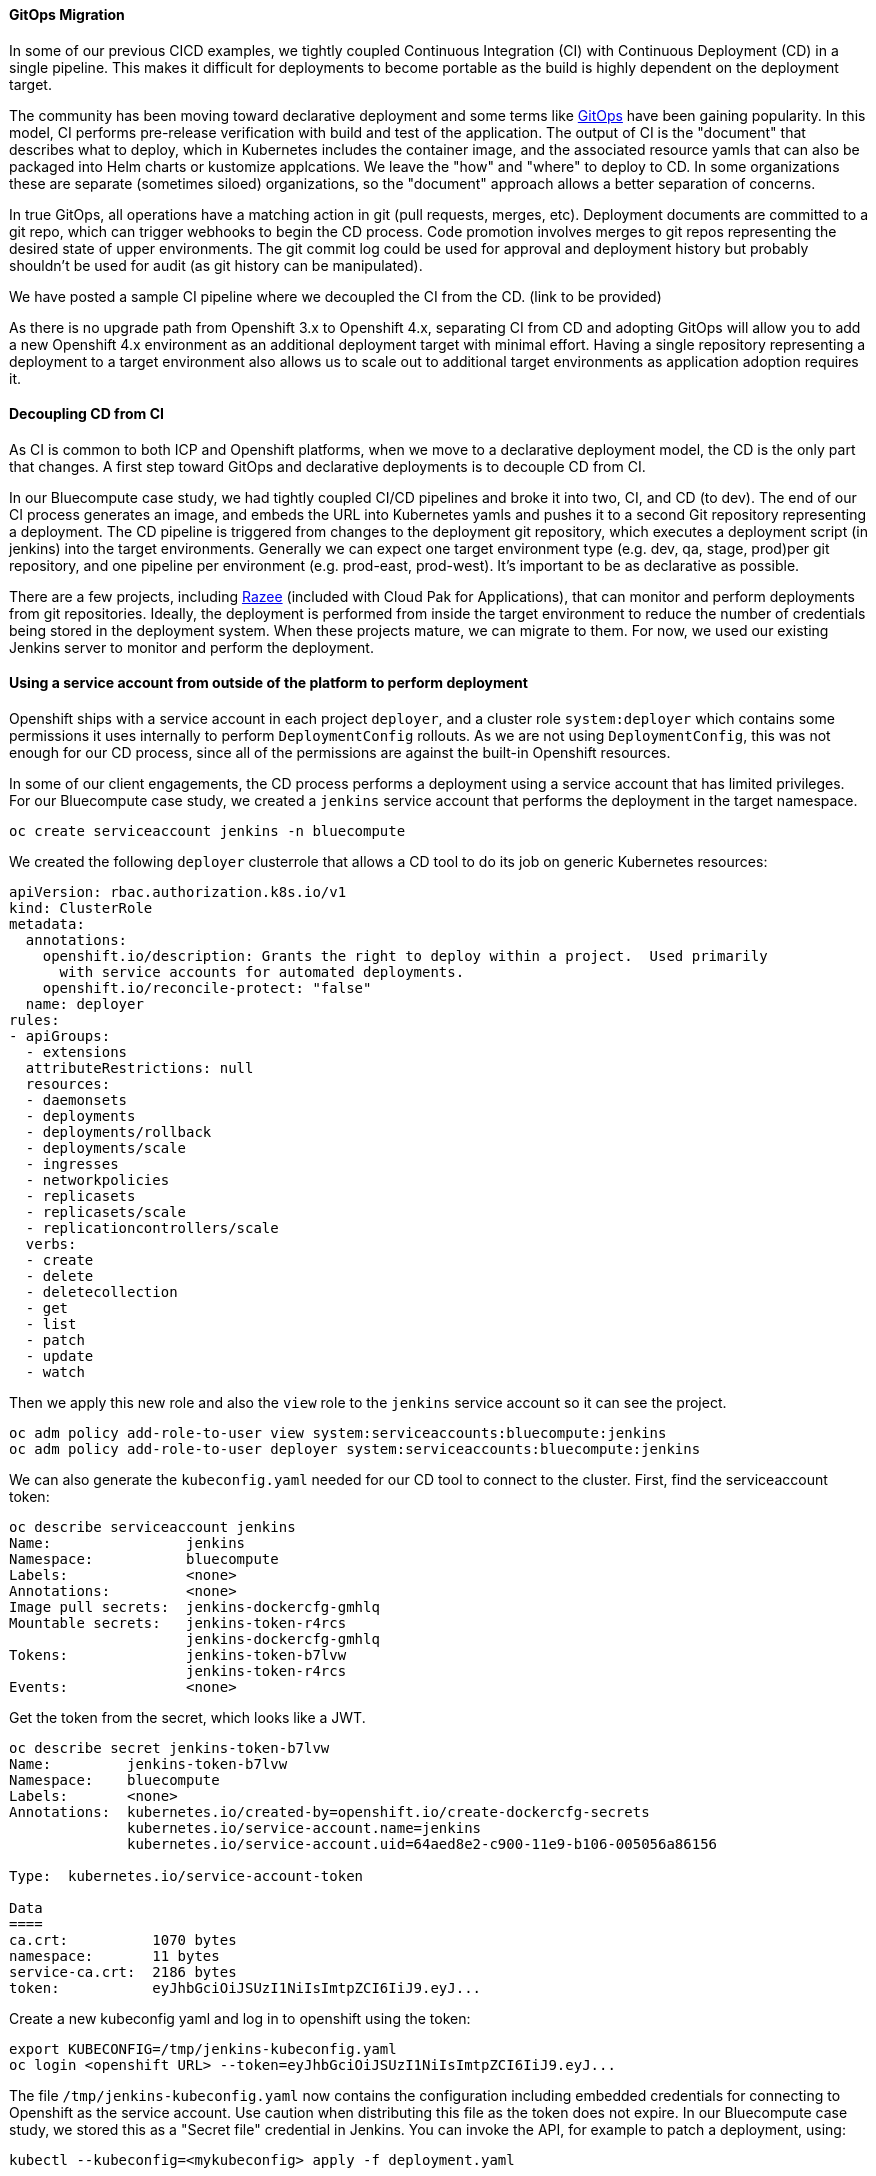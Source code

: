 ==== GitOps Migration

In some of our previous CICD examples, we tightly coupled Continuous Integration (CI) with Continuous Deployment (CD) in a single pipeline.
This makes it difficult for deployments to become portable as the build is highly dependent on the deployment target.

The community has been moving toward declarative deployment and some terms like link:https://www.weave.works/technologies/gitops/[GitOps] have been gaining popularity.
In this model, CI performs pre-release verification with build and test of the application. 
The output of CI is the "document" that describes what to deploy, which in Kubernetes includes the container image, and the associated resource yamls that can also be packaged into Helm charts or kustomize applcations.
We leave the "how" and "where" to deploy to CD.
In some organizations these are separate (sometimes siloed) organizations, so the "document" approach allows a better separation of concerns.

In true GitOps, all operations have a matching action in git (pull requests, merges, etc).
Deployment documents are committed to a git repo, which can trigger webhooks to begin the CD process.
Code promotion involves merges to git repos representing the desired state of upper environments.
The git commit log could be used for approval and deployment history but probably shouldn't be used for audit (as git history can be manipulated).

We have posted a sample CI pipeline where we decoupled the CI from the CD. (link to be provided)

As there is no upgrade path from Openshift 3.x to Openshift 4.x, separating CI from CD and adopting GitOps will allow you to add a new Openshift 4.x environment as an additional deployment target with minimal effort.
Having a single repository representing a deployment to a target environment also allows us to scale out to additional target environments as application adoption requires it.

==== Decoupling CD from CI

As CI is common to both ICP and Openshift platforms, when we move to a declarative deployment model, the CD is the only part that changes.  
A first step toward GitOps and declarative deployments is to decouple CD from CI.

In our Bluecompute case study, we had tightly coupled CI/CD pipelines and broke it into two, CI, and CD (to dev).
The end of our CI process generates an image, and embeds the URL into Kubernetes yamls and pushes it to a second Git repository representing a deployment.
The CD pipeline is triggered from changes to the deployment git repository, which executes a deployment script (in jenkins) into the target environments.
Generally we can expect one target environment type (e.g. dev, qa, stage, prod)per git repository, and one pipeline per environment (e.g. prod-east, prod-west).
It's important to be as declarative as possible.

There are a few projects, including link:https://razee.io[Razee] (included with Cloud Pak for Applications), that can monitor and perform deployments from git repositories.  
Ideally, the deployment is performed from inside the target environment to reduce the number of credentials being stored in the deployment system.
When these projects mature, we can migrate to them.
For now, we used our existing Jenkins server to monitor and perform the deployment.

==== Using a service account from outside of the platform to perform deployment

Openshift ships with a service account in each project `deployer`, and a  cluster role `system:deployer` which contains some permissions it uses internally to perform `DeploymentConfig` rollouts.
As we are not using `DeploymentConfig`, this was not enough for our CD process, since all of the permissions are against the built-in Openshift resources.

In some of our client engagements, the CD process performs a deployment using a service account that has limited privileges.
For our Bluecompute case study, we created a `jenkins` service account that performs the deployment in the target namespace.

....
oc create serviceaccount jenkins -n bluecompute
....

We created the following `deployer` clusterrole that allows a CD tool to do its job on generic Kubernetes resources:

....
apiVersion: rbac.authorization.k8s.io/v1
kind: ClusterRole
metadata:
  annotations:
    openshift.io/description: Grants the right to deploy within a project.  Used primarily
      with service accounts for automated deployments.
    openshift.io/reconcile-protect: "false"
  name: deployer
rules:
- apiGroups:
  - extensions
  attributeRestrictions: null
  resources:
  - daemonsets
  - deployments
  - deployments/rollback
  - deployments/scale
  - ingresses
  - networkpolicies
  - replicasets
  - replicasets/scale
  - replicationcontrollers/scale
  verbs:
  - create
  - delete
  - deletecollection
  - get
  - list
  - patch
  - update
  - watch
....

Then we apply this new role and also the `view` role to the `jenkins` service account so it can see the project.

....
oc adm policy add-role-to-user view system:serviceaccounts:bluecompute:jenkins
oc adm policy add-role-to-user deployer system:serviceaccounts:bluecompute:jenkins
....

We can also generate the `kubeconfig.yaml` needed for our CD tool to connect to the cluster.
First, find the serviceaccount token:

....
oc describe serviceaccount jenkins
Name:                jenkins
Namespace:           bluecompute
Labels:              <none>
Annotations:         <none>
Image pull secrets:  jenkins-dockercfg-gmhlq
Mountable secrets:   jenkins-token-r4rcs
                     jenkins-dockercfg-gmhlq
Tokens:              jenkins-token-b7lvw
                     jenkins-token-r4rcs
Events:              <none>
....

Get the token from the secret, which looks like a JWT.

....
oc describe secret jenkins-token-b7lvw
Name:         jenkins-token-b7lvw
Namespace:    bluecompute
Labels:       <none>
Annotations:  kubernetes.io/created-by=openshift.io/create-dockercfg-secrets
              kubernetes.io/service-account.name=jenkins
              kubernetes.io/service-account.uid=64aed8e2-c900-11e9-b106-005056a86156

Type:  kubernetes.io/service-account-token

Data
====
ca.crt:          1070 bytes
namespace:       11 bytes
service-ca.crt:  2186 bytes
token:           eyJhbGciOiJSUzI1NiIsImtpZCI6IiJ9.eyJ...
....

Create a new kubeconfig yaml and log in to openshift using the token:

....
export KUBECONFIG=/tmp/jenkins-kubeconfig.yaml
oc login <openshift URL> --token=eyJhbGciOiJSUzI1NiIsImtpZCI6IiJ9.eyJ...
....

The file `/tmp/jenkins-kubeconfig.yaml` now contains the configuration including embedded credentials for connecting to Openshift as the service account.  
Use caution when distributing this file as the token does not expire.
In our Bluecompute case study, we stored this as a "Secret file" credential in Jenkins.
You can invoke the API, for example to patch a deployment, using:

....
kubectl --kubeconfig=<mykubeconfig> apply -f deployment.yaml
....


==== Performing deployments from inside the platform

As the number of environments increases, it can become difficult to manage credentials for each environments, particular if they are dynamically created using Terraform, Cluster API, or some other infrastructure automation.
One interesting model is to run a controller or operator from inside each cluster that is created and have it monitor the git repository to perform deployments.
link:https://razee.io[Razee] is one such project, but there are others, including link:https://argoproj.github.io/argo-cd/[ArgoCD].
Another approach is to just run a simple link:https://tekton.dev[Tekton] pipeline that monitors git repository changes and executes the deployment as the service account from within the cluster.
This way the credentials do not need to be extracted from each cluster as it is created and managed individually.

We will publish an example of this (link to be provided).